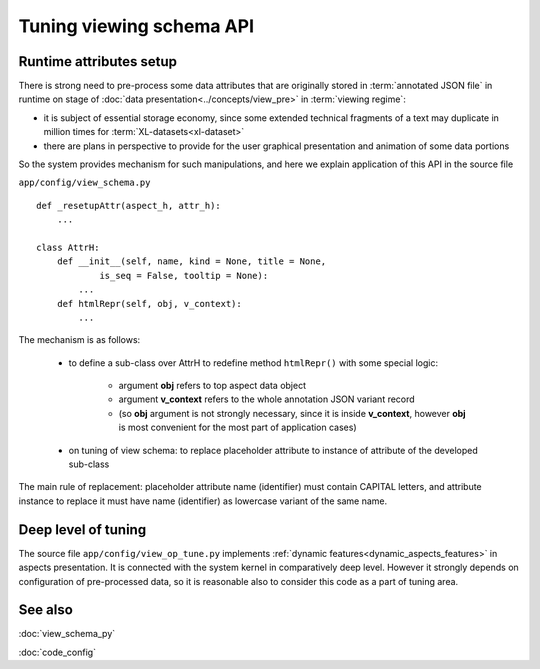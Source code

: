 Tuning viewing schema API
=========================

.. index:: 
    Tuning of viewing schema API

Runtime attributes setup
------------------------
    
There is strong need to pre-process some data attributes that are originally stored in :term:`annotated JSON file` in runtime on stage of :doc:`data presentation<../concepts/view_pre>` in :term:`viewing regime`:

* it is subject of essential storage economy, since some extended technical fragments of a text may duplicate in million times for :term:`XL-datasets<xl-dataset>`

* there are plans in perspective to provide for the user graphical presentation and animation of some data portions 

So the system provides mechanism for such manipulations, and here we explain application of this API in the source file

``app/config/view_schema.py``
    
::

    def _resetupAttr(aspect_h, attr_h):
        ...
            
    class AttrH:
        def __init__(self, name, kind = None, title = None,
                is_seq = False, tooltip = None):
            ...
        def htmlRepr(self, obj, v_context):
            ...
    
The mechanism is as follows:

    * to define a sub-class over AttrH to redefine method ``htmlRepr()`` with some special logic:   
    
        * argument **obj** refers to top aspect data object
        
        * argument **v_context** refers to the whole annotation JSON variant record 
        
        * (so **obj** argument is not strongly necessary, since it is inside **v_context**, however **obj** is most convenient for the most part of application cases)
    
    * on tuning of view schema: to replace placeholder attribute to instance of attribute of the developed sub-class
    
The main rule of replacement: placeholder attribute name (identifier) must contain CAPITAL letters, and attribute instance to replace it must have name (identifier) as lowercase variant of the same name.

Deep level of tuning
--------------------

The source file ``app/config/view_op_tune.py`` implements :ref:`dynamic features<dynamic_aspects_features>` in aspects presentation. It is connected with the system kernel in comparatively deep level. However it strongly depends on configuration of pre-processed data, so it is reasonable also to consider this code as a part of tuning area.

See also
--------

:doc:`view_schema_py`

:doc:`code_config`
